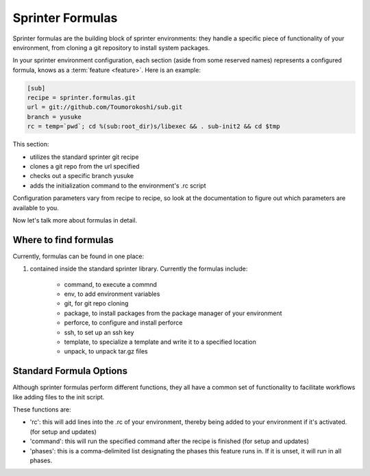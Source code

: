 Sprinter Formulas
=================

Sprinter formulas are the building block of sprinter environments:
they handle a specific piece of functionality of your environment,
from cloning a git repository to install system packages.

In your sprinter environment configuration, each section (aside from
some reserved names) represents a configured formula, knows as a
:term:`feature <feature>`. Here is an example:



.. code:: python

  [sub]
  recipe = sprinter.formulas.git
  url = git://github.com/Toumorokoshi/sub.git
  branch = yusuke
  rc = temp=`pwd`; cd %(sub:root_dir)s/libexec && . sub-init2 && cd $tmp

This section:

* utilizes the standard sprinter git recipe
* clones a git repo from the url specified
* checks out a specific branch yusuke
* adds the initialization command to the environment's .rc script 

Configuration parameters vary from recipe to recipe, so look at the
documentation to figure out which parameters are available to you.

Now let's talk more about formulas in detail.

Where to find formulas
----------------------
Currently, formulas can be found in one place:

1. contained inside the standard sprinter library. Currently the formulas include:

    * command, to execute a commnd
    * env, to add environment variables
    * git, for git repo cloning
    * package, to install packages from the package manager of your environment
    * perforce, to configure and install perforce
    * ssh, to set up an ssh key
    * template, to specialize a template and write it to a specified location
    * unpack, to unpack tar.gz files

Standard Formula Options
------------------------

Although sprinter formulas perform different functions, they all have
a common set of functionality to facilitate workflows like adding
files to the init script.

These functions are:

* 'rc': this will add lines into the .rc of your environment, thereby
  being added to your environment if it's activated. (for setup and
  updates)
* 'command': this will run the specified command after the recipe is finished (for setup and updates)
* 'phases': this is a comma-delimited list designating the phases this feature
  runs in. If it is unset, it will run in all phases.
